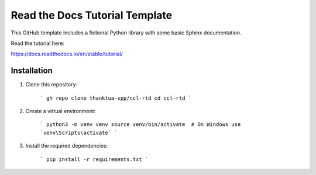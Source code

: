 Read the Docs Tutorial Template
===============================

This GitHub template includes a fictional Python library with some basic Sphinx documentation.

Read the tutorial here:

https://docs.readthedocs.io/en/stable/tutorial/

Installation
------------

1. Clone this repository:

    ```
    gh repo clone thanktua-spp/ccl-rtd
    cd ccl-rtd
    ```

2. Create a virtual environment:

    ```
    python3 -m venv venv
    source venv/bin/activate  # On Windows use `venv\Scripts\activate`
    ```

3. Install the required dependencies:

    ```
    pip install -r requirements.txt
    ```
